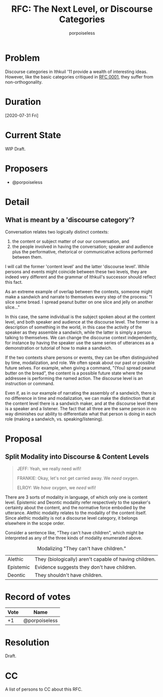 #+title: RFC: The Next Level, or Discourse Categories
#+author: porpoiseless
* Problem
Discourse categories in Ithkuil '11 provide a wealth of interesting
ideas. However, like the basic categories critiqued in [[file:RFC_0001.org][RFC 0001]], they
suffer from non-orthogonality. 
* Duration
[2020-07-31 Fri]
* Current State
WIP Draft.
* Proposers
- @porpoiseless
* Detail
** What is meant by a 'discourse category'?
Conversation relates two logically distinct contexts:
1. the content or subject matter of our our conversation, and
2. the people involved in having the conversation; speaker and
   audience plus the performative, rhetorical or communicative actions
   performed between them.

I will call the former 'content level' and the latter 'discourse
level'. While persons and events might coincide between these two
levels, they are indeed very different and the grammar of Ithkuil's
successor should reflect this fact.

As an extreme example of overlap between the contexts, someone might
make a sandwich and narrate to themselves every step of the
process: "I slice some bread. I spread peanut butter on one slice and
jelly on another slice..."

In this case, the same individual is the subject spoken about at the
content level, and both speaker and audience at the discourse
level. The former is a description of something in the world, in this
case the activity of the speaker as they assemble a sandwich, while
the latter is simply a person talking to themselves. We can change the
discourse context independently, for instance by having the speaker
use the same series of utterances as a demonstration or tutorial of
how to make a sandwich.

If the two contexts share persons or events, they can be often
distinguished by time, modalization, and role. We often speak about
our past or possible future selves. For example, when giving a
command, "(You) spread peanut butter on the bread", the content is a
possible future state where the addressee is performing the named
action. The discourse level is an instruction or command.

Even if, as in our example of narrating the assembly of a sandwich,
there is no difference in time and modalization, we can make the
distinction that at the content level there is a sandwich maker, and
at the discourse level there is a speaker and a listener. The fact
that all three are the same person in no way diminishes our ability to
differentiate what that person is doing in each role (making a
sandwich, vs. speaking/listening).


* Proposal

** Split Modality into Discourse & Content Levels 
#+begin_quote
JEFF: Yeah, we really need wifi!

FRANKIE: Okay, let's not get carried away. We /need/ oxygen.

ELROY: We /have/ oxygen, we /need/ wifi!
#+end_quote

There are 3 sorts of modality in language, of which only one is
content level. Epistemic and Deontic modality refer respectively to
the speaker's certainty about the content, and the normative force
embodied by the utterance. Alethic modality relates to the modality of
the content itself. Since alethic modality is not a discourse level
category, it belongs elsewhere in the scope order.

Consider a sentence like, "They can't have children", which might be
interpreted as any of the three kinds of modality enumerated above.


#+CAPTION: Modalizing "They can't have children."
| Alethic   | They (biologically) aren't capable of having children. |
| Epistemic | Evidence suggests they don't have children.            |
| Deontic   | They shouldn't have children.                          |

* Record of votes
| Vote | Name          |
|------+---------------|
|   +1 | @porpoiseless |
* Resolution
Draft.
* CC
A list of persons to CC about this RFC.

